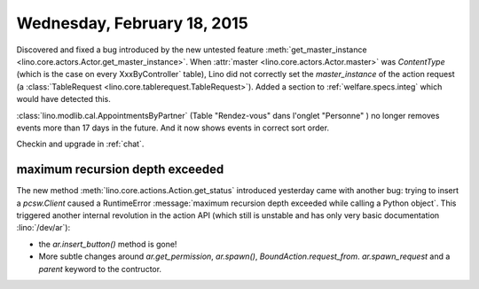 ============================
Wednesday, February 18, 2015
============================

Discovered and fixed a bug introduced by the new untested feature
:meth:`get_master_instance
<lino.core.actors.Actor.get_master_instance>`.  When :attr:`master
<lino.core.actors.Actor.master>` was `ContentType` (which is the case
on every XxxByController` table), Lino did not correctly set the
`master_instance` of the action request (a :class:`TableRequest
<lino.core.tablerequest.TableRequest>`).  Added a section to
:ref:`welfare.specs.integ` which would have detected this.

:class:`lino.modlib.cal.AppointmentsByPartner` (Table "Rendez-vous"
dans l'onglet "Personne" ) no longer removes events more than 17 days
in the future. And it now shows events in correct sort order.

Checkin and upgrade in :ref:`chat`.


maximum recursion depth exceeded
================================

The new method :meth:`lino.core.actions.Action.get_status` introduced
yesterday came with another bug: trying to insert a `pcsw.Client`
caused a RuntimeError :message:`maximum recursion depth exceeded while
calling a Python object`.  This triggered another internal revolution
in the action API (which still is unstable and has only very basic
documentation :lino:`/dev/ar`):

- the `ar.insert_button()` method is gone!
- More subtle changes around `ar.get_permission`, `ar.spawn()`,
  `BoundAction.request_from`. `ar.spawn_request` and a `parent`
  keyword to the contructor.

